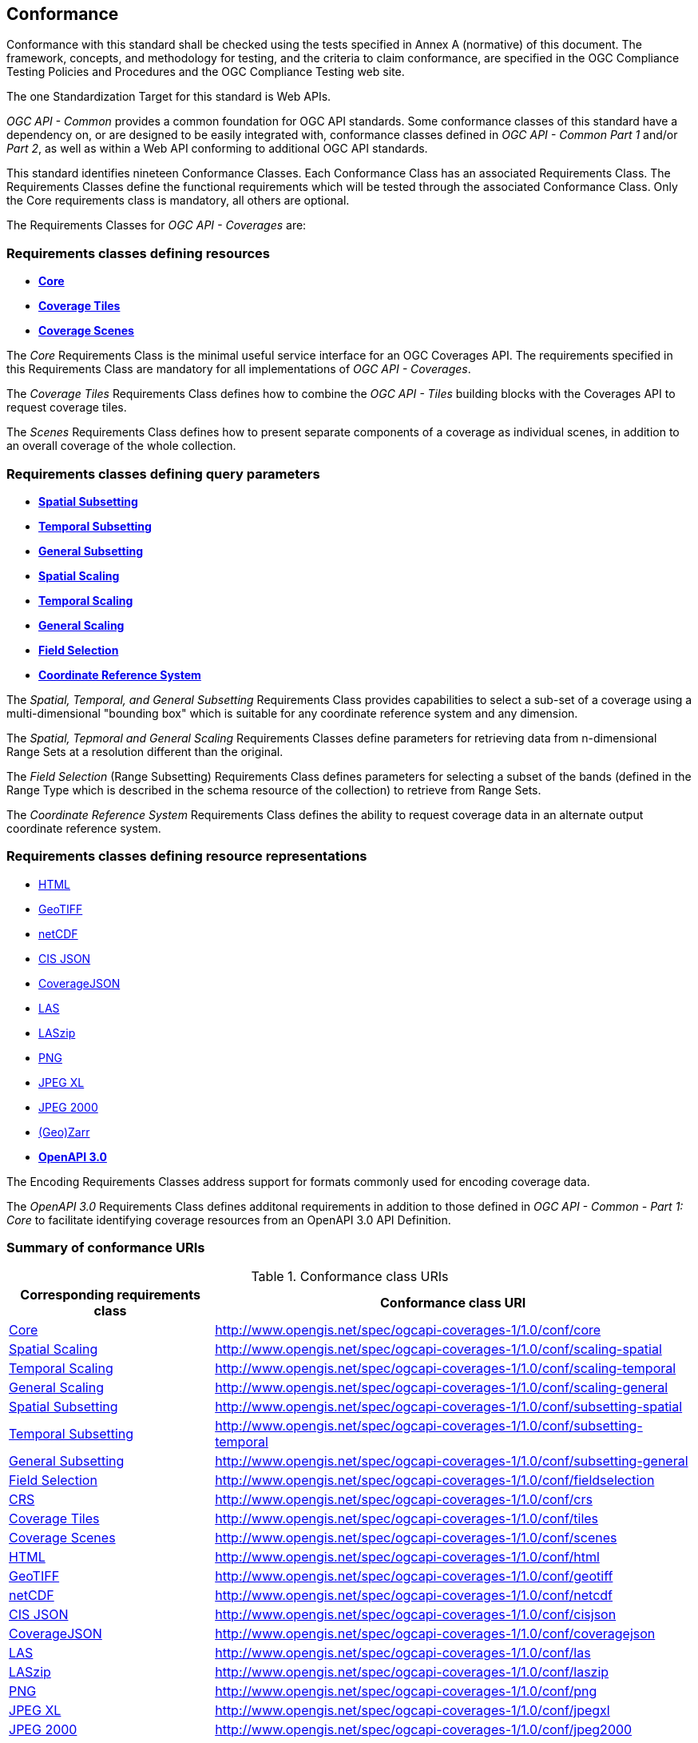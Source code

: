 == Conformance
Conformance with this standard shall be checked using the tests specified in Annex A (normative) of this document.
The framework, concepts, and methodology for testing, and the criteria to claim conformance, are specified in the OGC Compliance Testing Policies and Procedures and the OGC Compliance Testing web site.

The one Standardization Target for this standard is Web APIs.

_OGC API - Common_ provides a common foundation for OGC API standards.
Some conformance classes of this standard have a dependency on, or are designed to be easily integrated with, conformance classes defined in _OGC API - Common_ _Part 1_ and/or _Part 2_,
as well as within a Web API conforming to additional OGC API standards.

This standard identifies nineteen Conformance Classes. Each Conformance Class has an associated Requirements Class.
The Requirements Classes define the functional requirements which will be tested through the associated Conformance Class.
Only the Core requirements class is mandatory, all others are optional.

The Requirements Classes for _OGC API - Coverages_ are:

=== Requirements classes defining resources

* <<rc_core,*Core*>>
* <<rc_coverage-tiles,*Coverage Tiles*>>
* <<rc_scenes,*Coverage Scenes*>>

The _Core_ Requirements Class is the minimal useful service interface for an OGC Coverages API. The requirements specified in this Requirements Class are mandatory for all implementations of _OGC API - Coverages_.

The _Coverage Tiles_ Requirements Class defines how to combine the _OGC API - Tiles_ building blocks with the Coverages API to request coverage tiles.

The _Scenes_ Requirements Class defines how to present separate components of a coverage as individual scenes, in addition to an overall coverage of the whole collection.

=== Requirements classes defining query parameters

* <<rc_subsetting_spatial,*Spatial Subsetting*>>
* <<rc_subsetting_temporal,*Temporal Subsetting*>>
* <<rc_subsetting_general,*General Subsetting*>>
* <<rc_scaling_spatial,*Spatial Scaling*>>
* <<rc_scaling_temporal,*Temporal Scaling*>>
* <<rc_scaling_general,*General Scaling*>>
* <<rc_fieldselection,*Field Selection*>>
* <<rc_crs,*Coordinate Reference System*>>

The _Spatial, Temporal, and General Subsetting_ Requirements Class provides capabilities to select a sub-set of a coverage using a multi-dimensional "bounding box" which is suitable for any coordinate reference system and any dimension.

The _Spatial, Tepmoral and General Scaling_ Requirements Classes define parameters for retrieving data from n-dimensional Range Sets at a resolution different than the original.

The _Field Selection_ (Range Subsetting) Requirements Class defines parameters for selecting a subset of the bands (defined in the Range Type which is described in the schema resource of the collection) to retrieve from Range Sets.

The _Coordinate Reference System_ Requirements Class defines the ability to request coverage data in an alternate output coordinate reference system.

=== Requirements classes defining resource representations

* <<rc_encoding-html,HTML>>
* <<rc_encoding-geotiff,GeoTIFF>>
* <<rc_encoding-netcdf,netCDF>>
* <<rc_encoding-cisjson,CIS JSON>>
* <<rc_encoding-coveragejson,CoverageJSON>>
* <<rc_encoding-las,LAS>>
* <<rc_encoding-laszip,LASzip>>
* <<rc_encoding-png,PNG>>
* <<rc_encoding-jpegxl,JPEG XL>>
* <<rc_encoding-jpeg2000,JPEG 2000>>
* <<rc_encoding-zarr,(Geo)Zarr>>
* <<rc_oas30,*OpenAPI 3.0*>>

The Encoding Requirements Classes address support for formats commonly used for encoding coverage data.

The _OpenAPI 3.0_ Requirements Class defines additonal requirements in addition to those defined in _OGC API - Common - Part 1: Core_ to facilitate identifying coverage resources from an OpenAPI 3.0 API Definition.

=== Summary of conformance URIs

[#table_conformance_urls,reftext='{table-caption} {counter:table-num}']
.Conformance class URIs
[cols="30,70",options="header"]
|===
| Corresponding requirements class              | Conformance class URI
| <<rc_core,Core>>                              | http://www.opengis.net/spec/ogcapi-coverages-1/1.0/conf/core
| <<rc_scaling_spatial,Spatial Scaling>>        | http://www.opengis.net/spec/ogcapi-coverages-1/1.0/conf/scaling-spatial
| <<rc_scaling_temporal,Temporal Scaling>>      | http://www.opengis.net/spec/ogcapi-coverages-1/1.0/conf/scaling-temporal
| <<rc_scaling_general,General Scaling>>        | http://www.opengis.net/spec/ogcapi-coverages-1/1.0/conf/scaling-general
| <<rc_subsetting_spatial,Spatial Subsetting>>  | http://www.opengis.net/spec/ogcapi-coverages-1/1.0/conf/subsetting-spatial
| <<rc_subsetting_temporal,Temporal Subsetting>>| http://www.opengis.net/spec/ogcapi-coverages-1/1.0/conf/subsetting-temporal
| <<rc_subsetting_general,General Subsetting>>  | http://www.opengis.net/spec/ogcapi-coverages-1/1.0/conf/subsetting-general
| <<rc_subsetting,Field Selection>>             | http://www.opengis.net/spec/ogcapi-coverages-1/1.0/conf/fieldselection
| <<rc_crs,CRS>>                                | http://www.opengis.net/spec/ogcapi-coverages-1/1.0/conf/crs
| <<rc_tiles,Coverage Tiles>>                   | http://www.opengis.net/spec/ogcapi-coverages-1/1.0/conf/tiles
| <<rc_scenes,Coverage Scenes>>                 | http://www.opengis.net/spec/ogcapi-coverages-1/1.0/conf/scenes
| <<rc_html,HTML>>                              | http://www.opengis.net/spec/ogcapi-coverages-1/1.0/conf/html
| <<rc_tiff,GeoTIFF>>                           | http://www.opengis.net/spec/ogcapi-coverages-1/1.0/conf/geotiff
| <<rc_netcdf,netCDF>>                          | http://www.opengis.net/spec/ogcapi-coverages-1/1.0/conf/netcdf
| <<rc_cisjson,CIS JSON>>                       | http://www.opengis.net/spec/ogcapi-coverages-1/1.0/conf/cisjson
| <<rc_coveragejson,CoverageJSON>>              | http://www.opengis.net/spec/ogcapi-coverages-1/1.0/conf/coveragejson
| <<rc_las,LAS>>                                | http://www.opengis.net/spec/ogcapi-coverages-1/1.0/conf/las
| <<rc_laszip,LASzip>>                          | http://www.opengis.net/spec/ogcapi-coverages-1/1.0/conf/laszip
| <<rc_png,PNG>>                                | http://www.opengis.net/spec/ogcapi-coverages-1/1.0/conf/png
| <<rc_jpegxl,JPEG XL>>                         | http://www.opengis.net/spec/ogcapi-coverages-1/1.0/conf/jpegxl
| <<rc_jpeg2000,JPEG 2000>>                     | http://www.opengis.net/spec/ogcapi-coverages-1/1.0/conf/jpeg2000
| <<rc_zarr,(Geo)Zarr>>                         | http://www.opengis.net/spec/ogcapi-coverages-1/1.0/conf/zarr
| <<rc_oas30,OpenAPI 3.0>>                      | http://www.opengis.net/spec/ogcapi-coverages-1/1.0/conf/oas30
|===
